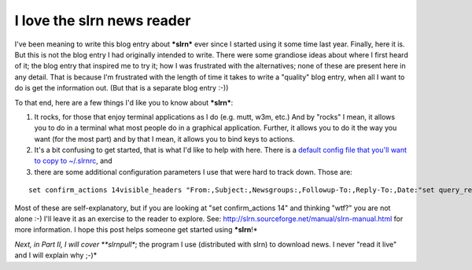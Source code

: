 I love the slrn news reader
================================================================================

.. post:: 2007/10/17
   :tags: plone, python
   :category: python
   :author: me
   :location: DC
   :language: en

I've been meaning to write this blog entry about ***slrn*** ever since I started using it some time last year. Finally, here it is. But this is not the blog entry I had originally intended to write. There were some grandiose ideas about where I first heard of it; the blog entry that inspired me to try it; how I was frustrated with the alternatives; none of these are present here in any detail. That is because I'm frustrated with the length of time it takes to write a "quality" blog entry, when all I want to do is get the information out. (But that is a separate blog entry :-))

To that end, here are a few things I'd like you to know about ***slrn***:

#. It rocks, for those that enjoy terminal applications as I do (e.g.  mutt, w3m, etc.) And by "rocks" I mean, it allows you to do in a terminal what most people do in a graphical application. Further, it allows you to do it the way you want (for the most part) and by that I mean, it allows you to bind keys to actions.
#. It's a bit confusing to get started, that is what I'd like to help with here. There is a `default config file that you'll want to copy to ~/.slrnrc`_, and
#. there are some additional configuration parameters I use that were hard to track down. Those are:

::

    set confirm_actions 14visible_headers "From:,Subject:,Newsgroups:,Followup-To:,Reply-To:,Date:"set query_read_group_cutoff 0set uncollapse_threads 1set netiquette_warnings 0

Most of these are self-explanatory, but if you are looking at "set confirm\_actions 14" and thinking "wtf?" you are not alone :-) I'll leave it as an exercise to the reader to explore. See: `http://slrn.sourceforge.net/manual/slrn-manual.html`_ for more information. I hope this post helps someone get started using ***slrn**!*

*Next, in Part II, I will cover **slrnpull**; the program I use (distributed with slrn) to download news. I never "read it live" and I will explain why ;-)*

.. _default config file that you'll want to copy to ~/.slrnrc: http://slrn.sourceforge.net/downloads/slrn.rc
.. _`http://slrn.sourceforge.net/manual/slrn-manual.html`: http://slrn.sourceforge.net/manual/slrn-manual.html
